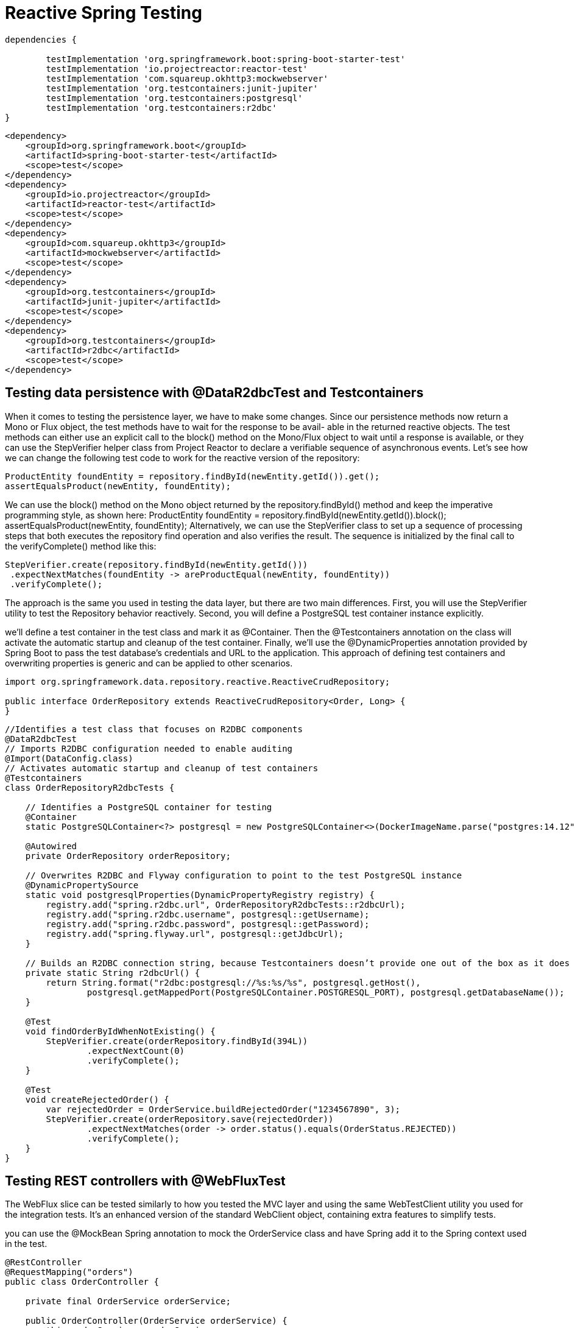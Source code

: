 = Reactive Spring Testing
:figures: 11-development/02-spring/07-testing

[source,gradle,attributes]
----
dependencies {

	testImplementation 'org.springframework.boot:spring-boot-starter-test'
	testImplementation 'io.projectreactor:reactor-test'
	testImplementation 'com.squareup.okhttp3:mockwebserver'
	testImplementation 'org.testcontainers:junit-jupiter'
	testImplementation 'org.testcontainers:postgresql'
	testImplementation 'org.testcontainers:r2dbc'
}
----
[source,xml,attributes]
----
<dependency>
    <groupId>org.springframework.boot</groupId>
    <artifactId>spring-boot-starter-test</artifactId>
    <scope>test</scope>
</dependency>
<dependency>
    <groupId>io.projectreactor</groupId>
    <artifactId>reactor-test</artifactId>
    <scope>test</scope>
</dependency>
<dependency>
    <groupId>com.squareup.okhttp3</groupId>
    <artifactId>mockwebserver</artifactId>
    <scope>test</scope>
</dependency>
<dependency>
    <groupId>org.testcontainers</groupId>
    <artifactId>junit-jupiter</artifactId>
    <scope>test</scope>
</dependency>
<dependency>
    <groupId>org.testcontainers</groupId>
    <artifactId>r2dbc</artifactId>
    <scope>test</scope>
</dependency>
----

== Testing data persistence with @DataR2dbcTest and Testcontainers
When it comes to testing the persistence layer, we have to make some changes. Since our persistence 
methods now return a Mono or Flux object, the test methods have to wait for the response to be avail-
able in the returned reactive objects. The test methods can either use an explicit call to the block()
method on the Mono/Flux object to wait until a response is available, or they can use the StepVerifier
helper class from Project Reactor to declare a verifiable sequence of asynchronous events.
Let’s see how we can change the following test code to work for the reactive version of the repository:
[source,java,attributes]
----
ProductEntity foundEntity = repository.findById(newEntity.getId()).get();
assertEqualsProduct(newEntity, foundEntity);
----
We can use the block() method on the Mono object returned by the repository.findById() method 
and keep the imperative programming style, as shown here:
ProductEntity foundEntity = repository.findById(newEntity.getId()).block();
assertEqualsProduct(newEntity, foundEntity);
Alternatively, we can use the StepVerifier class to set up a sequence of processing steps that both 
executes the repository find operation and also verifies the result. The sequence is initialized by the 
final call to the verifyComplete() method like this:
[source,java,attributes]
----
StepVerifier.create(repository.findById(newEntity.getId()))
 .expectNextMatches(foundEntity -> areProductEqual(newEntity, foundEntity))
 .verifyComplete();
----

The approach is the same you used in testing the data layer, but there are two main differences. First, you will use the StepVerifier
utility to test the Repository behavior reactively. Second, you will define a PostgreSQL test container instance explicitly.

we’ll define a test container in the test class and mark it as @Container. Then the @Testcontainers annotation on the class will activate the automatic
startup and cleanup of the test container. Finally, we’ll use the @DynamicProperties
annotation provided by Spring Boot to pass the test database’s credentials and URL to
the application. This approach of defining test containers and overwriting properties
is generic and can be applied to other scenarios.

[source,java,attributes]
----
import org.springframework.data.repository.reactive.ReactiveCrudRepository;

public interface OrderRepository extends ReactiveCrudRepository<Order, Long> {
}
----

[source,java,attributes]
----
//Identifies a test class that focuses on R2DBC components
@DataR2dbcTest
// Imports R2DBC configuration needed to enable auditing
@Import(DataConfig.class)
// Activates automatic startup and cleanup of test containers
@Testcontainers
class OrderRepositoryR2dbcTests {

    // Identifies a PostgreSQL container for testing
    @Container
    static PostgreSQLContainer<?> postgresql = new PostgreSQLContainer<>(DockerImageName.parse("postgres:14.12"));

    @Autowired
    private OrderRepository orderRepository;

    // Overwrites R2DBC and Flyway configuration to point to the test PostgreSQL instance
    @DynamicPropertySource
    static void postgresqlProperties(DynamicPropertyRegistry registry) {
        registry.add("spring.r2dbc.url", OrderRepositoryR2dbcTests::r2dbcUrl);
        registry.add("spring.r2dbc.username", postgresql::getUsername);
        registry.add("spring.r2dbc.password", postgresql::getPassword);
        registry.add("spring.flyway.url", postgresql::getJdbcUrl);
    }

    // Builds an R2DBC connection string, because Testcontainers doesn’t provide one out of the box as it does for JDBC
    private static String r2dbcUrl() {
        return String.format("r2dbc:postgresql://%s:%s/%s", postgresql.getHost(),
                postgresql.getMappedPort(PostgreSQLContainer.POSTGRESQL_PORT), postgresql.getDatabaseName());
    }

    @Test
    void findOrderByIdWhenNotExisting() {
        StepVerifier.create(orderRepository.findById(394L))
                .expectNextCount(0)
                .verifyComplete();
    }

    @Test
    void createRejectedOrder() {
        var rejectedOrder = OrderService.buildRejectedOrder("1234567890", 3);
        StepVerifier.create(orderRepository.save(rejectedOrder))
                .expectNextMatches(order -> order.status().equals(OrderStatus.REJECTED))
                .verifyComplete();
    }
}
----

== Testing REST controllers with @WebFluxTest
The WebFlux slice can be tested similarly to how you tested the MVC layer and using the same WebTestClient utility you used for the integration tests. It’s an enhanced version of the standard WebClient object, containing extra features to simplify tests.

you can use the @MockBean Spring annotation to mock the
OrderService class and have Spring add it to the Spring context used in the test.

[source,java,attributes]
----
@RestController
@RequestMapping("orders")
public class OrderController {

    private final OrderService orderService;

    public OrderController(OrderService orderService) {
        this.orderService = orderService;
    }

    @GetMapping
    public Flux<Order> getAllOrders() {
        return orderService.getAllOrders();
    }

    @PostMapping
    public Mono<Order> submitOrder(@RequestBody @Valid OrderRequest orderRequest) {
        return orderService.submitOrder(orderRequest.isbn(), orderRequest.quantity());
    }

}
----

[source,java,attributes]
----
// Identifies a test class that focuses on Spring WebFlux components, targeting OrderController
@WebFluxTest(OrderController.class)
class OrderControllerWebFluxTests {

    // A WebClient variant with extra features to make testing RESTful services
    // easier
    @Autowired
    private WebTestClient webClient;

    // Adds a mock of OrderService to the Spring application context
    @MockBean
    private OrderService orderService;

    @Test
    void whenBookNotAvailableThenRejectOrder() {
        var orderRequest = new OrderRequest("1234567890", 3);
        var expectedOrder = OrderService.buildRejectedOrder(orderRequest.isbn(), orderRequest.quantity());
        // Defines the expected behavior for the OrderService mock bean
        given(orderService.submitOrder(orderRequest.isbn(), orderRequest.quantity()))
                .willReturn(Mono.just(expectedOrder));

        webClient
                .post()
                .uri("/orders")
                .bodyValue(orderRequest)
                .exchange()
                // Expects the order is created successfully
                .expectStatus().is2xxSuccessful()
                .expectBody(Order.class).value(actualOrder -> {
                    assertThat(actualOrder).isNotNull();
                    assertThat(actualOrder.status()).isEqualTo(OrderStatus.REJECTED);
                });

    }

}
----

== Integerations Testing
[source,java,attributes]
----
import com.polarbookshop.orderservice.book.Book;
import com.polarbookshop.orderservice.book.BookClient;
import com.polarbookshop.orderservice.order.domain.Order;
import com.polarbookshop.orderservice.order.domain.OrderStatus;
import com.polarbookshop.orderservice.order.web.OrderRequest;
import org.junit.jupiter.api.Test;
import org.testcontainers.containers.PostgreSQLContainer;
import org.testcontainers.junit.jupiter.Container;
import org.testcontainers.junit.jupiter.Testcontainers;
import org.testcontainers.utility.DockerImageName;
import reactor.core.publisher.Mono;

import org.springframework.beans.factory.annotation.Autowired;
import org.springframework.boot.test.context.SpringBootTest;
import org.springframework.boot.test.mock.mockito.MockBean;
import org.springframework.test.context.DynamicPropertyRegistry;
import org.springframework.test.context.DynamicPropertySource;
import org.springframework.test.web.reactive.server.WebTestClient;

import static org.assertj.core.api.Assertions.assertThat;
import static org.mockito.BDDMockito.given;

@SpringBootTest(webEnvironment = SpringBootTest.WebEnvironment.RANDOM_PORT)
@Testcontainers
class OrderServiceApplicationTests {

	@Container
	static PostgreSQLContainer<?> postgresql = new PostgreSQLContainer<>(DockerImageName.parse("postgres:14.12"));

	@Autowired
	private WebTestClient webTestClient;

	@MockBean
	private BookClient bookClient;

	@DynamicPropertySource
	static void postgresqlProperties(DynamicPropertyRegistry registry) {
		registry.add("spring.r2dbc.url", OrderServiceApplicationTests::r2dbcUrl);
		registry.add("spring.r2dbc.username", postgresql::getUsername);
		registry.add("spring.r2dbc.password", postgresql::getPassword);
		registry.add("spring.flyway.url", postgresql::getJdbcUrl);
	}

	private static String r2dbcUrl() {
		return String.format("r2dbc:postgresql://%s:%s/%s", postgresql.getHost(),
				postgresql.getMappedPort(PostgreSQLContainer.POSTGRESQL_PORT), postgresql.getDatabaseName());
	}

	@Test
	void whenGetOrdersThenReturn() {
		String bookIsbn = "1234567893";
		Book book = new Book(bookIsbn, "Title", "Author", 9.90);
		given(bookClient.getBookByIsbn(bookIsbn)).willReturn(Mono.just(book));
		OrderRequest orderRequest = new OrderRequest(bookIsbn, 1);
		Order expectedOrder = webTestClient.post().uri("/orders")
				.bodyValue(orderRequest)
				.exchange()
				.expectStatus().is2xxSuccessful()
				.expectBody(Order.class).returnResult().getResponseBody();
		assertThat(expectedOrder).isNotNull();

		webTestClient.get().uri("/orders")
				.exchange()
				.expectStatus().is2xxSuccessful()
				.expectBodyList(Order.class).value(orders -> {
					assertThat(orders.stream().filter(order -> order.bookIsbn().equals(bookIsbn)).findAny())
							.isNotEmpty();
				});
	}

	@Test
	void whenPostRequestAndBookExistsThenOrderAccepted() {
		String bookIsbn = "1234567899";
		Book book = new Book(bookIsbn, "Title", "Author", 9.90);
		given(bookClient.getBookByIsbn(bookIsbn)).willReturn(Mono.just(book));
		OrderRequest orderRequest = new OrderRequest(bookIsbn, 3);

		Order createdOrder = webTestClient.post().uri("/orders")
				.bodyValue(orderRequest)
				.exchange()
				.expectStatus().is2xxSuccessful()
				.expectBody(Order.class).returnResult().getResponseBody();

		assertThat(createdOrder).isNotNull();
		assertThat(createdOrder.bookIsbn()).isEqualTo(orderRequest.isbn());
		assertThat(createdOrder.quantity()).isEqualTo(orderRequest.quantity());
		assertThat(createdOrder.bookName()).isEqualTo(book.title() + " - " + book.author());
		assertThat(createdOrder.bookPrice()).isEqualTo(book.price());
		assertThat(createdOrder.status()).isEqualTo(OrderStatus.ACCEPTED);
	}

	@Test
	void whenPostRequestAndBookNotExistsThenOrderRejected() {
		String bookIsbn = "1234567894";
		given(bookClient.getBookByIsbn(bookIsbn)).willReturn(Mono.empty());
		OrderRequest orderRequest = new OrderRequest(bookIsbn, 3);

		Order createdOrder = webTestClient.post().uri("/orders")
				.bodyValue(orderRequest)
				.exchange()
				.expectStatus().is2xxSuccessful()
				.expectBody(Order.class).returnResult().getResponseBody();

		assertThat(createdOrder).isNotNull();
		assertThat(createdOrder.bookIsbn()).isEqualTo(orderRequest.isbn());
		assertThat(createdOrder.quantity()).isEqualTo(orderRequest.quantity());
		assertThat(createdOrder.status()).isEqualTo(OrderStatus.REJECTED);
	}

}
----
